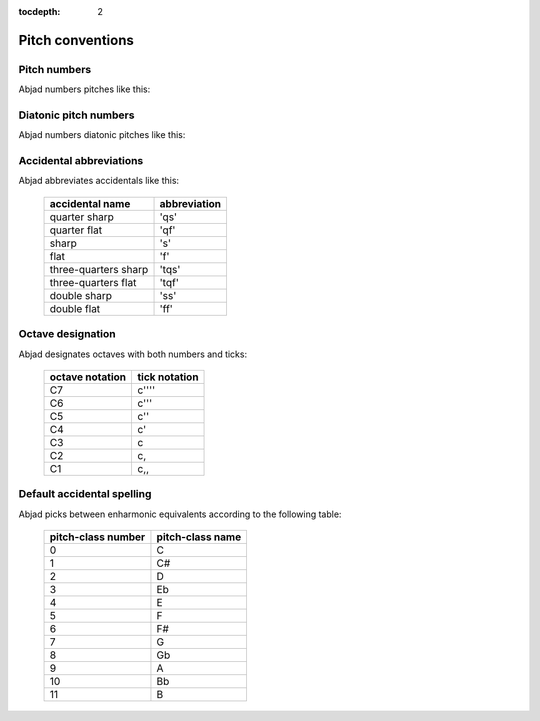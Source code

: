 :tocdepth: 2

Pitch conventions
=================

..  abjad::

    import abjad

Pitch numbers
-------------

Abjad numbers pitches like this:

..  abjad::

    score, treble_staff, bass_staff = abjad.Score.make_piano_score()
    duration = abjad.Duration(1, 32)

..  abjad::

    pitches = range(-12, 12 + 1)

..  abjad::

    for pitch in pitches:
        note = abjad.Note(pitch, duration)
        rest = abjad.Rest(duration)
        if 0 <= note.written_pitch.number:
            treble_staff.append(note)
            bass_staff.append(rest)
        else:
            treble_staff.append(rest)
            bass_staff.append(note)
        number = note.written_pitch.number
        markup = abjad.Markup(str(number), direction=abjad.Down)
        abjad.attach(markup, bass_staff[-1])

..  abjad::

    abjad.override(score).beam.transparent = True
    abjad.override(score).time_signature.stencil = False
    abjad.override(score).flag.transparent = True
    abjad.override(score).rest.transparent = True
    abjad.override(score).stem.stencil = False
    abjad.override(score).text_script.staff_padding = 6
    moment = abjad.SchemeMoment((1, 56))
    abjad.setting(score).proportional_notation_duration = moment

..  abjad::

    lilypond_file = abjad.LilyPondFile.new(
        score,
        global_staff_size=15,
        )
    show(lilypond_file)


Diatonic pitch numbers
----------------------

Abjad numbers diatonic pitches like this:

..  abjad::

    score, treble_staff, bass_staff = abjad.Score.make_piano_score()
    duration = abjad.Duration(1, 32)

..  abjad::

    pitches = []
    diatonic_pitches = [0, 2, 4, 5, 7, 9, 11]

..  abjad::

    pitches.extend([-24 + x for x in diatonic_pitches])
    pitches.extend([-12 + x for x in diatonic_pitches])
    pitches.extend([0 + x for x in diatonic_pitches])
    pitches.extend([12 + x for x in diatonic_pitches])
    pitches.append(24)

..  abjad::

    for pitch in pitches:
        note = abjad.Note(pitch, duration)
        rest = abjad.Rest(duration)
        if 0 <= note.written_pitch.number:
            treble_staff.append(note)
            bass_staff.append(rest)
        else:
            treble_staff.append(rest)
            bass_staff.append(note)
        number = note.written_pitch._get_diatonic_pitch_number()
        markup = abjad.Markup(str(number), direction=abjad.Down)
        abjad.attach(markup, bass_staff[-1])

..  abjad::

    abjad.override(score).beam.transparent = True
    abjad.override(score).time_signature.stencil = False
    abjad.override(score).flag.transparent = True
    abjad.override(score).rest.transparent = True
    abjad.override(score).stem.stencil = False
    abjad.override(score).text_script.staff_padding = 6
    moment = abjad.SchemeMoment((1, 52))
    abjad.setting(score).proportional_notation_duration = moment

..  abjad::

    lilypond_file = abjad.LilyPondFile.new(
        score,
        global_staff_size=15,
        )
    show(lilypond_file)


Accidental abbreviations
------------------------

Abjad abbreviates accidentals like this:

    ======================         ============================
    accidental name                abbreviation
    ======================         ============================
    quarter sharp                  'qs'
    quarter flat                   'qf'
    sharp                          's'
    flat                           'f'
    three-quarters sharp           'tqs'
    three-quarters flat            'tqf'
    double sharp                   'ss'
    double flat                    'ff'
    ======================         ============================


Octave designation
------------------

Abjad designates octaves with both numbers and ticks:

    ===============        =============
    octave notation        tick notation
    ===============        =============
    C7                     c''''
    C6                     c'''
    C5                     c''
    C4                     c'
    C3                     c
    C2                     c,
    C1                     c,,
    ===============        =============


Default accidental spelling
---------------------------

Abjad picks between enharmonic equivalents according to the following table:

    ============================        ====================================
    pitch-class number                  pitch-class name
    ============================        ====================================
    0                                   C
    1                                   C#
    2                                   D
    3                                   Eb
    4                                   E
    5                                   F
    6                                   F#
    7                                   G
    8                                   Gb
    9                                   A
    10                                  Bb
    11                                  B
    ============================        ====================================
